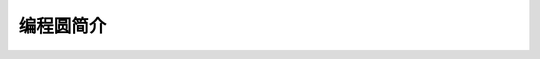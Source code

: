 ======================
编程圆简介
======================





.. image:: ../_static/intro/circle_works.png


.. image:: ../_static/intro/hardware_view.png